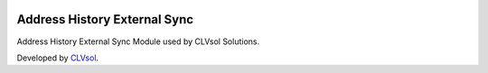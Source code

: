 .. image:: https://img.shields.io/badge/licence-AGPL--3-blue.svg
   :target: http://www.gnu.org/licenses/agpl-3.0-standalone.html
   :alt: License: AGPL-3

=============================
Address History External Sync
=============================

Address History External Sync Module used by CLVsol Solutions.

Developed by `CLVsol <https://github.com/CLVsol>`_.
